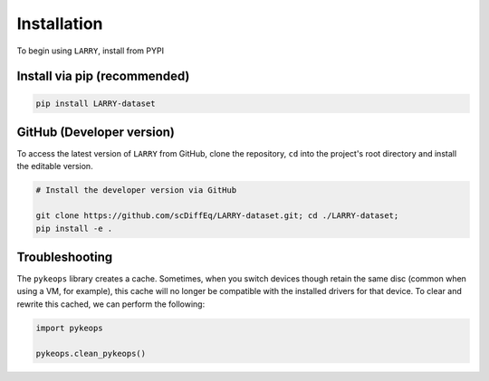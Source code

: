 ============
Installation
============


To begin using ``LARRY``, install from PYPI


Install via pip (recommended)
"""""""""""""""""""""""""""""
.. code-block:: python

    pip install LARRY-dataset


GitHub (Developer version)
""""""""""""""""""""""""""

To access the latest version of ``LARRY`` from GitHub, clone the 
repository, ``cd`` into the project's root directory and install the
editable version.

.. code-block:: python

    # Install the developer version via GitHub
    
    git clone https://github.com/scDiffEq/LARRY-dataset.git; cd ./LARRY-dataset;
    pip install -e .


Troubleshooting
"""""""""""""""

The ``pykeops`` library creates a cache. Sometimes, when you switch devices
though retain the same disc (common when using a VM, for example), this cache
will no longer be compatible with the installed drivers for that device. To
clear and rewrite this cached, we can perform the following:

.. code-block:: python

    import pykeops

    pykeops.clean_pykeops()